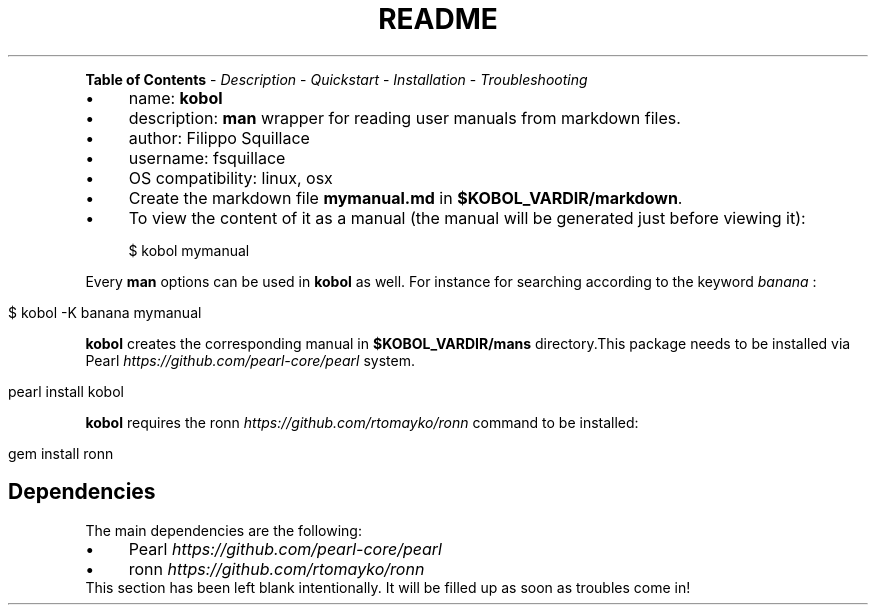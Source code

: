 .\" generated with Ronn/v0.7.3
.\" http://github.com/rtomayko/ronn/tree/0.7.3
.
.TH "README" "" "November 2016" "Filippo Squillace" "kobol"
.
.P
\fBTable of Contents\fR \- \fIDescription\fR \- \fIQuickstart\fR \- \fIInstallation\fR \- \fITroubleshooting\fR
.
.IP "\(bu" 4
name: \fBkobol\fR
.
.IP "\(bu" 4
description: \fBman\fR wrapper for reading user manuals from markdown files\.
.
.IP "\(bu" 4
author: Filippo Squillace
.
.IP "\(bu" 4
username: fsquillace
.
.IP "\(bu" 4
OS compatibility: linux, osx
.
.IP "" 0
.
.IP "\(bu" 4
Create the markdown file \fBmymanual\.md\fR in \fB$KOBOL_VARDIR/markdown\fR\.
.
.IP "\(bu" 4
To view the content of it as a manual (the manual will be generated just before viewing it):
.
.IP "" 0
.
.IP "" 4
.
.nf

$ kobol mymanual
.
.fi
.
.IP "" 0
.
.P
Every \fBman\fR options can be used in \fBkobol\fR as well\. For instance for searching according to the keyword \fIbanana\fR :
.
.IP "" 4
.
.nf

$ kobol \-K banana mymanual
.
.fi
.
.IP "" 0
.
.P
\fBkobol\fR creates the corresponding manual in \fB$KOBOL_VARDIR/mans\fR directory\.This package needs to be installed via Pearl \fIhttps://github\.com/pearl\-core/pearl\fR system\.
.
.IP "" 4
.
.nf

pearl install kobol
.
.fi
.
.IP "" 0
.
.P
\fBkobol\fR requires the ronn \fIhttps://github\.com/rtomayko/ronn\fR command to be installed:
.
.IP "" 4
.
.nf

gem install ronn
.
.fi
.
.IP "" 0
.
.SH "Dependencies"
The main dependencies are the following:
.
.IP "\(bu" 4
Pearl \fIhttps://github\.com/pearl\-core/pearl\fR
.
.IP "\(bu" 4
ronn \fIhttps://github\.com/rtomayko/ronn\fR
.
.IP "" 0
This section has been left blank intentionally\. It will be filled up as soon as troubles come in!
